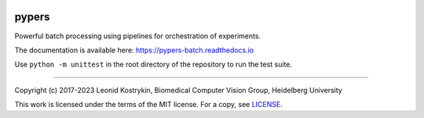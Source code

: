 .. image:: https://github.com/kostrykin/pypers/actions/workflows/tests.yml/badge.svg
   :target: https://github.com/kostrykin/pypers/actions/workflows/tests.yml

pypers
======

Powerful batch processing using pipelines for orchestration of experiments.

The documentation is available here: https://pypers-batch.readthedocs.io

Use ``python -m unittest`` in the root directory of the repository to run the test suite.

----

Copyright (c) 2017-2023 Leonid Kostrykin, Biomedical Computer Vision Group, Heidelberg University

This work is licensed under the terms of the MIT license.
For a copy, see `LICENSE </LICENSE>`_.
